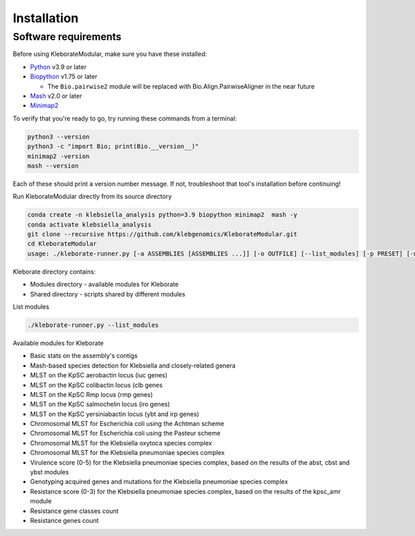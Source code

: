 ########################
Installation
########################

Software requirements
---------------------

Before using KleborateModular, make sure you have these installed:


* `Python <https://www.python.org/>`_ v3.9 or later
* `Biopython <https://biopython.org/>`_ v1.75 or later

  * The ``Bio.pairwise2`` module will be replaced with Bio.Align.PairwiseAligner in the near future

* `Mash <https://github.com/marbl/Mash>`_ v2.0 or later
* `Minimap2 <https://github.com/lh3/minimap2>`_ 

To verify that you're ready to go, try running these commands from a terminal:

.. code-block:: bash

   python3 --version
   python3 -c "import Bio; print(Bio.__version__)"
   minimap2 -version
   mash --version

Each of these should print a version number message. If not, troubleshoot that tool's installation before continuing!

Run KleborateModular directly from its source directory

.. code-block:: bash

   conda create -n klebsiella_analysis python=3.9 biopython minimap2  mash -y
   conda activate klebsiella_analysis
   git clone --recursive https://github.com/klebgenomics/KleborateModular.git
   cd KleborateModular
   usage: ./kleborate-runner.py [-a ASSEMBLIES [ASSEMBLIES ...]] [-o OUTFILE] [--list_modules] [-p PRESET] [-m MODULES] [-h] [--help_all] [--version]

Kleborate directory contains:


* Modules directory - available modules for Kleborate
* Shared directory - scripts shared by different modules

List modules

.. code-block:: bash

   ./kleborate-runner.py --list_modules

Available modules for Kleborate


* Basic stats on the assembly's contigs
* Mash-based species detection for Klebsiella and closely-related genera
* MLST on the KpSC aerobactin locus (iuc genes)
* MLST on the KpSC colibactin locus (clb genes
* MLST on the KpSC Rmp locus (rmp genes)
* MLST on the KpSC salmochelin locus (iro genes)
* MLST on the KpSC yersiniabactin locus (ybt and irp genes)
* Chromosomal MLST for Escherichia coli using the Achtman scheme
* Chromosomal MLST for Escherichia coli using the Pasteur scheme
* Chromosomal MLST for the Klebsiella oxytoca species complex
* Chromosomal MLST for the Klebsiella pneumoniae species complex
* Virulence score (0-5) for the Klebsiella pneumoniae species complex, based on the results of the abst, cbst and ybst modules
* Genotyping acquired genes and mutations for the Klebsiella pneumoniae species complex
* Resistance score (0-3) for the Klebsiella pneumoniae species complex, based on the results of the kpsc_amr module
* Resistance gene classes count
* Resistance genes count
